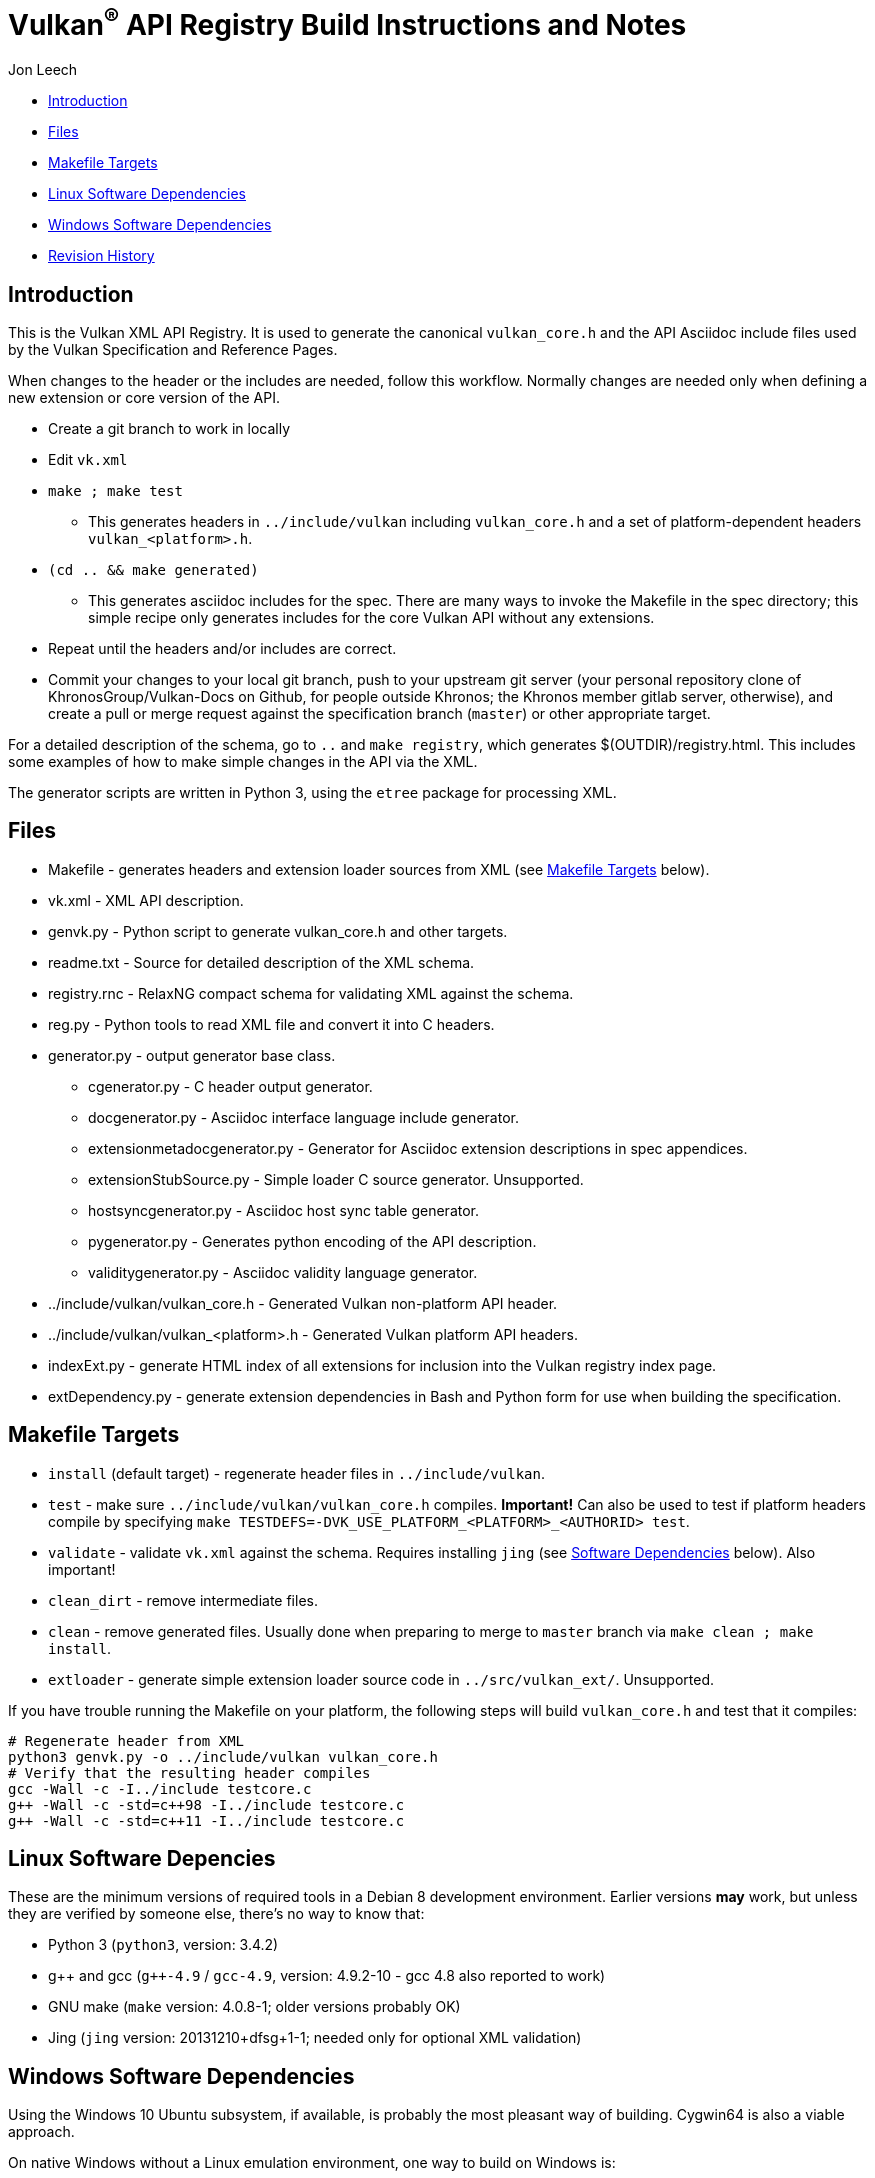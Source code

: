 = Vulkan^(R)^ API Registry Build Instructions and Notes

Jon Leech

  * <<intro,Introduction>>
  * <<files,Files>>
  * <<targets,Makefile Targets>>
  * <<linux,Linux Software Dependencies>>
  * <<windows,Windows Software Dependencies>>
  * <<history,Revision History>>


[[intro]]
== Introduction

This is the Vulkan XML API Registry. It is used to generate the canonical
`vulkan_core.h` and the API Asciidoc include files used by the Vulkan
Specification and Reference Pages.

When changes to the header or the includes are needed, follow this workflow.
Normally changes are needed only when defining a new extension or core
version of the API.

  * Create a git branch to work in locally
  * Edit `vk.xml`
  * `make ; make test`
  ** This generates headers in `../include/vulkan` including `vulkan_core.h`
     and a set of platform-dependent headers `vulkan_<platform>.h`.
  * `(cd .. && make generated)`
  ** This generates asciidoc includes for the spec. There are many ways to
     invoke the Makefile in the spec directory; this simple recipe only
     generates includes for the core Vulkan API without any extensions.
  * Repeat until the headers and/or includes are correct.
  * Commit your changes to your local git branch, push to your upstream git
    server (your personal repository clone of KhronosGroup/Vulkan-Docs on
    Github, for people outside Khronos; the Khronos member gitlab server,
    otherwise), and create a pull or merge request against the specification
    branch (`master`) or other appropriate target.

For a detailed description of the schema, go to `..` and `make registry`,
which generates $(OUTDIR)/registry.html. This includes some examples of how
to make simple changes in the API via the XML.

The generator scripts are written in Python 3, using the `etree` package for
processing XML.


[[files]]
== Files

  * Makefile - generates headers and extension loader sources from XML (see
    <<targets,Makefile Targets>> below).
  * vk.xml - XML API description.
  * genvk.py - Python script to generate vulkan_core.h and other targets.
  * readme.txt - Source for detailed description of the XML schema.
  * registry.rnc - RelaxNG compact schema for validating XML against the
    schema.
  * reg.py - Python tools to read XML file and convert it into C headers.
  * generator.py - output generator base class.
  ** cgenerator.py - C header output generator.
  ** docgenerator.py - Asciidoc interface language include generator.
  ** extensionmetadocgenerator.py - Generator for Asciidoc extension
     descriptions in spec appendices.
  ** extensionStubSource.py - Simple loader C source generator. Unsupported.
  ** hostsyncgenerator.py - Asciidoc host sync table generator.
  ** pygenerator.py - Generates python encoding of the API description.
  ** validitygenerator.py - Asciidoc validity language generator.
  * ../include/vulkan/vulkan_core.h - Generated Vulkan non-platform API
    header.
  * ../include/vulkan/vulkan_<platform>.h - Generated Vulkan platform API
    headers.
  * indexExt.py - generate HTML index of all extensions for inclusion into
    the Vulkan registry index page.
  * extDependency.py - generate extension dependencies in Bash and Python
    form for use when building the specification.

[[targets]]
== Makefile Targets

  * `install` (default target) - regenerate header files in
    `../include/vulkan`.
  * `test` - make sure `../include/vulkan/vulkan_core.h` compiles.
    *Important!* Can also be used to test if platform headers compile by
    specifying `make TESTDEFS=-DVK_USE_PLATFORM_<PLATFORM>_<AUTHORID> test`.
  * `validate` - validate `vk.xml` against the schema. Requires installing
    `jing` (see <<linux,Software Dependencies>> below). Also important!
  * `clean_dirt` - remove intermediate files.
  * `clean` - remove generated files. Usually done when preparing to merge
    to `master` branch via ```make clean ; make install```.
  * `extloader` - generate simple extension loader source code in
    `../src/vulkan_ext/`. Unsupported.

If you have trouble running the Makefile on your platform, the following
steps will build `vulkan_core.h` and test that it compiles:

[source,sh]
----
# Regenerate header from XML
python3 genvk.py -o ../include/vulkan vulkan_core.h
# Verify that the resulting header compiles
gcc -Wall -c -I../include testcore.c
g++ -Wall -c -std=c++98 -I../include testcore.c
g++ -Wall -c -std=c++11 -I../include testcore.c
----


[[linux]]
== Linux Software Depencies

These are the minimum versions of required tools in a Debian 8 development
environment. Earlier versions *may* work, but unless they are verified by
someone else, there's no way to know that:

  * Python 3 (`python3`, version: 3.4.2)
  * pass:[g++] and gcc (`g++-4.9` / `gcc-4.9`, version: 4.9.2-10 - gcc 4.8
    also reported to work)
  * GNU make (`make` version: 4.0.8-1; older versions probably OK)
  * Jing (`jing` version: 20131210+dfsg+1-1; needed only for optional XML
    validation)


[[windows]]
== Windows Software Dependencies

Using the Windows 10 Ubuntu subsystem, if available, is probably the most
pleasant way of building. Cygwin64 is also a viable approach.

On native Windows without a Linux emulation environment, one way to build on
Windows is:

  * Install python (32-bit works great): https://www.python.org/downloads/
  * Ensure the pip module is installed (should be by default)
  * Run the `genvk.py` script in C:\PathToVulkan\src\specfile
  ** ```C:\PathToPython\python3.exe genvk.py vulkan_core.h```


[[history]]
== Revision History

  * 2018/05/21 -
    Don't generate vulkan_ext.[ch] from the `install` target. Add a new
    shortcut `extloader` target for people still using this code and needing
    to regenerate it.
  * 2018/03/13 -
    Update for new directory structure.
  * 2018/03/06 -
    Update for Vulkan 1.1 release and `master` branch.
  * 2015/09/18 -
    Split platform-specific headers into their own vulkan_<platform>.h
    files, move vulkan.h to vulkan_core.h, and add a new (static) vulkan.h
    which includes appropriate combinations of the other headers.
  * 2015/06/01 -
    The header that is generated has been improved relative to the first
    version. Function arguments are indented like the hand-generated header,
    enumerant BEGIN/END_RANGE enums are named the same, etc. The ordering of
    declarations is unlike the hand-generated header, and probably always
    will because it results from a type/enum/function dependency analysis.
    Some of this can be forced by being more explicit about it, if that is a
    big deal.
  * 2015/06/02 -
    Per WG signoff, converted hex constant values to decimal (for
    non-bitmasks) and VK_BIT macros to 'bitpos' attributes in the XML and
    hex constants in the header. Updated schema to match. Changed <ptype>
    tag to <type>.
  * 2015/06/03 -
    Moved into new 'vulkan' tree (did not bother preserving history in
    previous repo). Added semantic knowledge about structs and unions to
    <type> tags instead of just imbedding C struct definitions. Improved
    registry.rnc schema a bit.
  * 2015/06/07 -
    Incorporate feedback from F2F including Python 3 and Windows fixes to
    the scripts. Add documentation to readme.pdf. Fold in multiple merge
    requests resulting from action items agreed at the F2F, to prepare
    for everyone moving to XML instead of directly editing the header.
  * 2015/06/20 -
    Add vulkan-docs target and instructions for installing python3 and
    python-lxml for Windows.
  * 2015/08/13 -
    Bring documentation up to date with Makefile targets (default is now
    ../include/vulkan.h).
  * 2015/09/02 -
    Update README with required (or known working) versions of toolchain
    components.
  * 2015/09/02 -
    Move include/vulkan.h to vulkan/vulkan.h so #include "vulkan/vulkan.h"
    is the normal usage (Bug 14576).
  * 2016/02/12 -
    Update README and remove old files to stage for public release.
  * 2016/05/31 -
    Remove dependency on lxml.
  * 2016/07/27 -
    Update documentation for changes to schema and generator scripts.
  * 2016/08/26 -
    Move README to an asciidoc file and update for the single-branch model.
    Use 'clean' target to remove generated files in both spec source and
    registry Makefiles.
  * 2017/02/20 -
    Move registry.txt (schema documentation) to the Vulkan spec source
    directory and update the README here.
